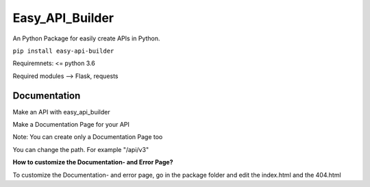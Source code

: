 Easy\_API\_Builder
==================

An Python Package for easily create APIs in Python.

``pip install easy-api-builder``

Requiremnets: <= python 3.6

Required modules --> Flask, requests 

Documentation
-------------

Make an API with easy\_api\_builder

.. code:: py
    from easy_api_builder.builder import apiBuilder

    json_response = \
    {
        "easy_api_builder.Version": 0.1,
        "downloads": "200+"
    }

    builder = apiBuilder()
    builder.create_get_api(json=json_response, url="/")
    builder.start(port=80)


Make a Documentation Page for your API

.. code:: py
    # Import the required Packages

    from easy_api_builder.builder import apiBuilder

    json_response = \
    {
        "easy_api_builder.Version": 0.1,
        "downloads": "200+"
    }

    # Define the apiBuilder

    builder = apiBuilder()

    # Create a GET API
    builder.create_get_api(json=json_response, path="/")

    # Create a Documentation Page for the API
    builder.create_docs(sitename="Cocumentation", sitedescription="Official Documentation for easy_api API", path="/docs", docs="How to use our API? etc...")

    # Start the API on defualt Port 80
    builder.start(port=80)
  
Note: You can create only a Documentation Page too

.. code:: py
    # Import the Required Packages
    from easy_api_builder.builder import apiBuilder

    # Define the apiBuilder

    builder = apiBuilder()

    # Create a Documentation Page
    builder.create_docs(sitename="Cocumentation", sitedescription="Official Documentation for easy_api API", path="/docs", docs="How to use our API? etc...")

    # Start the API on defualt Port 80
    builder.start(port=80)


You can change the path. For example "/api/v3"


**How to customize the Documentation- and Error Page?**

To customize the Documentation- and error page, go in the package folder
and edit the index.html and the 404.html
